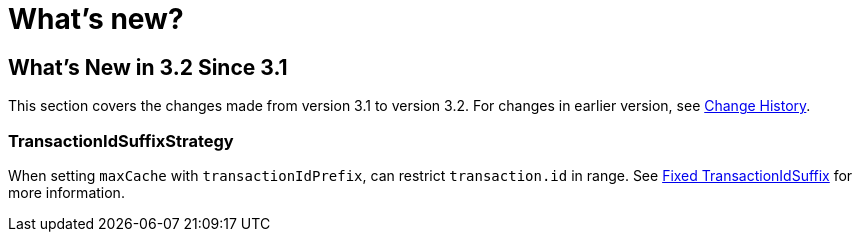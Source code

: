= What's new?

[[what-s-new-in-3-2-since-3-1]]
== What's New in 3.2 Since 3.1
:page-section-summary-toc: 1

This section covers the changes made from version 3.1 to version 3.2.
For changes in earlier version, see xref:appendix/change-history.adoc[Change History].

[[x32-tiss]]
=== TransactionIdSuffixStrategy

When setting `maxCache` with `transactionIdPrefix`, can restrict `transaction.id` in range.
See xref:kafka/transactions.adoc#transaction-id-suffix-fixed[Fixed TransactionIdSuffix] for more information.